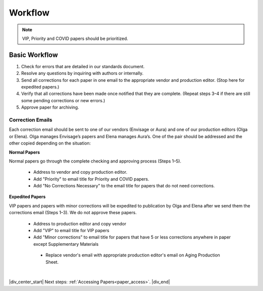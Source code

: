 

.. _workflow:

Workflow
========

.. Note::
	
	VIP, Priority and COVID papers should be prioritized.


Basic Workflow
--------------
#. Check for errors that are detailed in our standards document.
#. Resolve any questions by inquiring with authors or internally.
#. Send all corrections for each paper in one email to the appropriate vendor and production editor. (Stop here for expedited papers.)
#. Verify that all corrections have been made once notified that they are complete. (Repeat steps 3–4 if there are still some pending corrections or new errors.)
#. Approve paper for archiving.


Correction Emails
^^^^^^^^^^^^^^^^^
Each correction email should be sent to one of our vendors (Envisage or Aura) and one of our production editors (Olga or Elena). Olga manages Envisage’s papers and Elena manages Aura’s. One of the pair should be addressed and the other copied depending on the situation:

**Normal Papers**

Normal papers go through the complete checking and approving process (Steps 1–5).

	- Address to vendor and copy production editor.
	- Add "Priority" to email title for Priority and COVID papers.
	- Add "No Corrections Necessary" to the email title for papers that do not need corrections.

**Expedited Papers**

VIP papers and papers with minor corrections will be expedited to publication by Olga and Elena after we send them the corrections email (Steps 1–3). We do not approve these papers.

	- Address to production editor and copy vendor
	- Add "VIP" to email title for VIP papers
	- Add "Minor corrections" to email title for papers that have 5 or less corrections anywhere in paper except Supplementary Materials
	 - Replace vendor's email with appropriate production editor's email on Aging Production Sheet.


|

|div_center_start| Next steps: :ref:`Accessing Papers<paper_access>`. |div_end|


.. |br| raw:: html

   <br />

.. |div_center_start| raw:: html

   <div style="text-align:center">

.. |div_end| raw:: html
   
   </div>

.. |span_format_start| raw:: html
   
   <span style='font-family:"Source Code Pro", sans-serif; font-weight: bold; text-align:center;'>

.. |span_end| raw:: html
   
   </span>